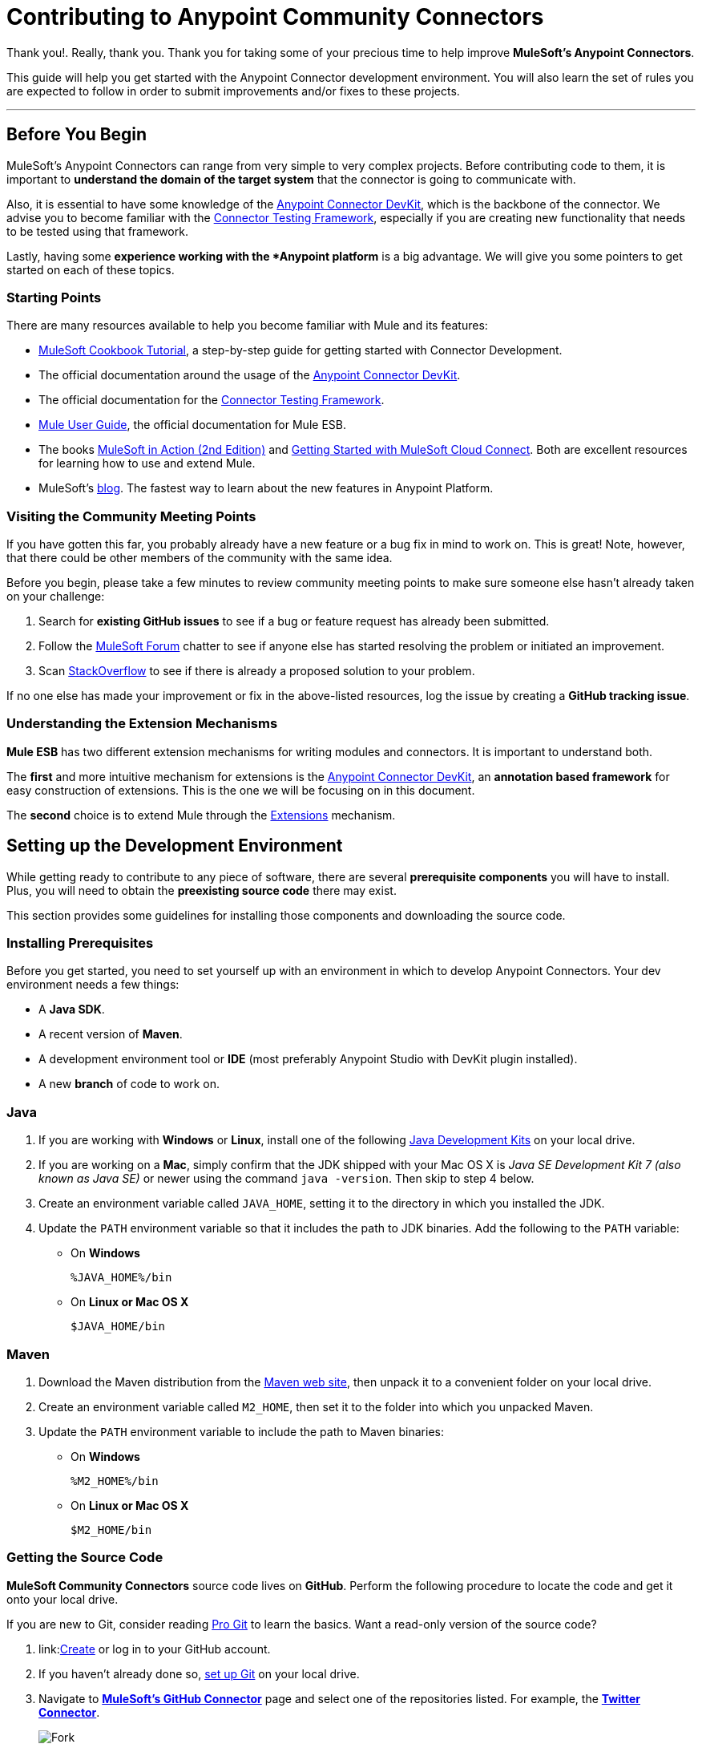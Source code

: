 = Contributing to Anypoint Community Connectors
:keywords: community, connectors, contributing

Thank you!. Really, thank you. Thank you for taking some of your precious time
to help improve *MuleSoft's Anypoint Connectors*.

This guide will help you get started with the Anypoint Connector development
environment. You will also learn the set of rules you are expected to
follow in order to submit improvements and/or fixes to these projects.

---

[[before-you-begin]]
Before You Begin
----------------

MuleSoft's Anypoint Connectors can range from very simple to very complex
projects. Before contributing code to them, it is important to
*understand the domain of the target system* that the connector is going
to communicate with.

Also, it is essential to have some knowledge of the
link:/anypoint-connector-devkit/v/3.7/index[Anypoint Connector DevKit], which is the backbone of the connector. We advise you to become familiar with the link:/anypoint-connector-devkit/v/3.7/connector-testing-framework[Connector Testing Framework], especially if you are creating new functionality that needs
to be tested using that framework.

Lastly, having some *experience working
with the *Anypoint platform* is a big advantage. We will give you some pointers to get started on each of these topics.

[[starting-points]]
Starting Points
~~~~~~~~~~~~~~~

There are many resources available to help you become familiar with Mule and its features:

* http://mulesoft.github.io/mule-cookbook-tutorial/[MuleSoft Cookbook
Tutorial], a step-by-step guide for getting started with Connector
Development.
* The official documentation around the usage of the link:/anypoint-connector-devkit/v/3.7/index[Anypoint Connector DevKit].
* The official documentation for the link:c/anypoint-connector-devkit/v/3.7/connector-testing-framework[Connector Testing Framework].
* link:m/mule-user-guide/v/3.7/index[Mule User Guide], the official documentation for Mule ESB.
* The books link:http://www.manning.com/dossot2/[MuleSoft in Action (2nd
Edition)] and link:http://shop.oreilly.com/product/0636920025726.do[Getting
Started with MuleSoft Cloud Connect]. Both are excellent resources for learning how to use and extend Mule.
* MuleSoft's link:http://blogs.mulesoft.com/[blog]. The fastest way to learn about the new features in Anypoint Platform.

[[visiting-the-community-meeting-points]]
Visiting the Community Meeting Points
~~~~~~~~~~~~~~~~~~~~~~~~~~~~~~~~~~~~~

If you have gotten this far, you probably already have
a new feature or a bug fix in mind to work on. This is great! Note, however, that there
could be other members of the community with the same idea.

Before you begin, please take a few minutes to review community meeting
points to make sure someone else hasn't already taken on your challenge:

. Search for *existing GitHub issues* to see if a bug or feature request has already been submitted.
. Follow the http://forum.mulesoft.org/mulesoft[MuleSoft Forum]
chatter to see if anyone else has started resolving the problem or initiated an improvement.
. Scan http://stackoverflow.com/questions/tagged/mule[StackOverflow] to see if there is already a proposed solution to your problem.

If no one else has made your
improvement or fix in the above-listed resources, log the issue by creating a **GitHub tracking
issue**.

[[understanding-the-extension-mechanisms]]
Understanding the Extension Mechanisms
~~~~~~~~~~~~~~~~~~~~~~~~~~~~~~~~~~~~~~

*Mule ESB* has two different extension mechanisms for writing modules and connectors.
//TODO:rephrase: Avoiding adding functionality to the project. Rather, using one of the mechanisms to extend Mule is probably the more favorable option.
It is important to understand both.

The *first* and more intuitive mechanism for extensions is the link:/anypoint-connector-devkit/v/3.7/index[Anypoint Connector DevKit], an *annotation based framework* for easy construction
of extensions. This is the one we will be focusing on in this document.

The *second* choice is to extend Mule through the
link:/mule-fundamentals/v/3.7/extending-mule[Extensions]
mechanism.

[[setting-up-the-development-environment]]
Setting up the Development Environment
--------------------------------------

While getting ready to contribute to any piece of software, there are
several *prerequisite components* you will have to install. Plus, you
will need to obtain the *preexisting source code* there may exist.

This section provides some guidelines for installing those components and downloading the source code.

[[installing-prerequisites]]
Installing Prerequisites
~~~~~~~~~~~~~~~~~~~~~~~~

Before you get started, you need to set yourself up with an environment in which to develop Anypoint Connectors. Your dev environment needs a few things:

* A **Java SDK**.
* A recent version of **Maven**.
* A development environment tool or *IDE* (most preferably Anypoint Studio with DevKit plugin installed).
* A new *branch* of code to work on.

[[java]]
=== Java

. If you are working with *Windows* or **Linux**, install one of the
following
link:http://www.oracle.com/technetwork/java/javase/downloads/index.html[Java
Development Kits] on your local drive.

. If you are working on a **Mac**,
simply confirm that the JDK shipped with your Mac OS X is _Java SE
Development Kit 7 (also known as Java SE)_ or newer using the command
`java -version`. Then skip to step 4 below.

. Create an environment variable called `JAVA_HOME`, setting it to the directory in which you installed the JDK.

. Update the `PATH` environment variable so that it includes the path to JDK binaries. Add the following to the `PATH` variable:


* On *Windows*
+
```
%JAVA_HOME%/bin
```

* On *Linux or Mac OS X*
+
```
$JAVA_HOME/bin
```

[[maven]]
=== Maven

1.  Download the Maven distribution from the
link:http://maven.apache.org/download.cgi[Maven web site], then unpack it to
a convenient folder on your local drive.
2.  Create an environment variable called `M2_HOME`, then set it to the
folder into which you unpacked Maven.
3.  Update the `PATH` environment variable to include the path to Maven
binaries:
* On *Windows*
+
```
%M2_HOME%/bin
```
* On *Linux or Mac OS X*
+
```
$M2_HOME/bin
```

[[getting-the-source-code]]
Getting the Source Code
~~~~~~~~~~~~~~~~~~~~~~~

*MuleSoft Community Connectors* source code lives on **GitHub**. Perform
the following procedure to locate the code and get it onto your local drive.

If you are new to Git, consider reading http://git-scm.com/book[Pro Git] to learn the basics. Want a read-only version of the source code?

1.  link:link:https://help.github.com/articles/signing-up-for-a-new-github-account[Create] or log in to your GitHub account.
2.  If you haven't already done so, link:https://help.github.com/articles/set-up-git[set up Git] on your local
drive.
3.  Navigate to link:https://github.com/mulesoft[*MuleSoft's
GitHub Connector*] page and select one of the repositories listed. For example, the link:https://github.com/mulesoft/twitter-connector.git[*Twitter Connector*].
[.center.text-center]
image:images/cc_fork.png[Fork]
4.  Click the *Fork* button at the top right corner of the page, then select your own git repository into which GitHub inserts a copy.
5.  Prepare to *Clone* your forked repository from your GitHub account to your local drive via a secure file transfer connection. As per GitHub recommendation, we recommend using HTTPS to transfer the source code files
to your local drive. However, if you prefer to establish a secure connection for transferring the files via SSH, follow GitHub procedure to link:https://help.github.com/articles/generating-ssh-keys[generate SSH keys].
6.  From the **command line**, create or navigate to an existing folder on your local drive into which you wish to store your forked clone of the connector source code.
7.  Then, execute one of the following:
* For *HTTPS*
+
```
git clone https://github.com/<username>/<repo-name>
```

* For *SSH*
+
```
git clone git@github.com:<username>/<repo-name>.git
```

8.  Add the *upstream repository* so that you can pull changes and stay updated with changes to the connector code branch. From the command line, execute one of the following:
* For *HTTPS*
+
```
git remote add upstream https://github.com/mulesoft/<repo-name>.git
```

* For *SSH*
+
```
git remote add upstream git@github.com:mulesoft/<repo-name>.git
```

NOTE: Read more about how to
link:https://help.github.com/articles/fork-a-repo/[Fork a Repo] on GitHub.

[[understanding-the-build]]
=== Understanding the Build

This is a great moment to stop and read the
http://mulesoft.github.io/mule-cookbook-tutorial/[MuleSoft Cookbook
Tutorial]. A correct understanding of *how a Anypoint Connector project
is organized and built* is key to a productive development process.

We are ready to develop and implement our improvements. But, instead of doing it manually, we may want to configure an IDE for enhanced productivity. We
will expand on this in the next section.

[[configuring-the-ide]]
== Configuring the IDE

This section offers tips for importing and working on connector source code in **Anypoint Studio**. There are no restrictions on the type of integration development environment you use to develop Anypoint Connectors. We simply opted for the **Anypoint Studio with
DevKit plugin installed**, which is the preferred choice since it adds a lot of support tools.

[[working-with-anypoint-studio]]
=== Working with Anypoint Studio

Use Anypoint Studio to modify or add to your cloned version of the connector source code.

[[importing]]
==== Importing

. Download and install
link:https://www.mulesoft.com/platform/studio[Anypoint Studio] on your local
drive.
. Launch it.
. Install **Anypoint DevKit Plugin**.

* From the *Help* menu in Anypoint Studio, click **Install New Software**.
* Open the *Work with* drop-down menu and select the **Anypoint Addons Update Site**.
+
NOTE: If the Anypoint Addons Update Site is not available in the dropdown list, click *Add* and then *copy* the following URL to the repository
location: _*http://studio.mulesoft.org/r4/addons/beta*_

* Check the *Anypoint DevKit Plugin* option and click **Next**.
* Proceed through the remaining steps in the wizard to install.
* Restart Studio.

. Select *File > Import*.
. In the *Import* wizard, click to expand the *Anypoint Studio*
folder, then select **Anypoint Connector Project from External
Location**, then click **Next**.
. In the *Select root directory* field, use the *Browse* button to
navigate to the directory into which you downloaded the cloned fork of the source code from your GitHub account.
. Ensure the project is checked, then click *Finish* and wait for Studio to import the source code. This step may take a while as it needs to download all dependencies from the Maven repository.
. Open source code files when you need to edit or add content.
. Click the *Save* icon to save locally.

[[testing]]
==== Testing

Use Maven to run unit tests on your project using the command:

```
mvn test
```

In addition to the unit tests, the Anypoint Connector project is
normally packaged with a handful of functional tests. These tests are
part of a *JUnit Test Suite*, called __FunctionalTestSuite__.

To run these tests, you can use the following command:

```
mvn test -Dtest=FunctionalTestSuite
```

On occasion, some tests (that are not testing processors on the connector) require connectivity to the external system. These would be bundled together in a special test suite called SystemTestSuite. You can run those tests with:

```
mvn test -Dtest=SystemTestSuite
```

In these last two cases, you need to provide a file containing the
credentials that allow the connector to talk to the remote system.
Place a file named `automation-credentials.properties` in the
`src/test/resources` folder in your project. This file is "Git-ignored" and
should never be added to the repository.

NOTE: Read more about
link:http://mulesoft.github.io/connector-certification-docs/advanced/index.html#_functional_tests_automation[MuleSoft's
Testing Conventions].

[[setting-startup-parameters]]
==== Setting Startup Parameters

The table below lists a number of command-line parameters you can use to
alter Anypoint Studio startup behavior, if you wish to. Simply edit the
bundled file `AnypointStudio.ini`.

[cols="1,4",options="header"]
|===
|Parameter|Action
|`-clean`|Enables clean registration of plug-in (some plug-ins do not always register themselves properly after a restart).
|`-nosplash`|Does not show Anypoint Studio or plug-in splash screens.
|`-showlocation`|Allows you to explicitly set which JDK to use.
|`-vm`|Examples that come with the full Mule distribution.
|`-vmargs`|Allows you to pass in standard VM arguments.
|===

[[developing-your-contribution]]
== Developing Your Contribution

Working directly on the `*master*` version of source code is *strongly discouraged*, since it would
likely result in *merge conflicts* with the original `*master*` repository. Instead, the recommended approach for contributing to any source code is to host your changes in the
`*feature*` branch. Anypoint Connector code is developed following the
*GitFlow* branching model.

NOTE: The articles link:http://nvie.com/posts/a-successful-git-branching-model/[A successful Git branching model] (by Vincent Driessen) and link:http://www.clock.co.uk/blog/release-management-with-gitflow-the-clock-way/[Release Management with Gitflow] (by Paul Serby) provide excellent starting points for getting familiar with *GitFlow*.

[[creating-your-feature-branch]]
=== Creating Your Feature Branch

Open a command line window and perform the following steps:

* From your local drive, position on `*develop*` branch:
+
```
git checkout develop
```

* Create a new branch in which you can work on your bug fix or improvement using the command:
+
```
git checkout -b feature/yourGitHubIssueNumber
```

Now you should be able to compile your very first version of the connector source code. Unless you are using Anypoint Studio, you need only to instruct Maven to download all the libraries that are dependencies
and compile the project, which can be achieved by executing the following command in the directory into which you cloned the source code:

```
mvn -DskipTests package
```

NOTE: If this is your first time using Maven, the download may take several minutes to complete.

Now that you are all set with a local development environment and your own branch of the source code, you're ready get going!

The following steps briefly outline the development life-cycle to follow in order to develop and commit your changes in **preparation for submission**.

* If you are using Anypoint Studio, make sure you read the previous section about link:#configuring-the-ide[IDE configuration].
* Make sure you *format* your source code using the
link:https://github.com/mulesoft/connector-certification-docs/blob/develop/docs/02-coding-standards-best-practices/files/connectors-style-convention.xml[Formatting settings]. This is to ensure you **adhere
to source code standards**, thus increasing the likelihood that your
changes will be merged into the connector source code.
* *Import* the source code project into Anypoint Studio (or your IDE of
choice), then work on your changes, fixes or improvements.
* *Debug* and test your local version, resolving any issues that arise.
* *Save* your changes locally.
* *Prepare* your changes for a _Pull Request_ by first squashing your changes into a single commit on your branch using the command:
+
```
git rebase -i
```
* *Push* your squashed commit to your branch on your GitHub repository.
Refer to
http://git-scm.com/book/en/v2/Git-Basics-Recording-Changes-to-the-Repository[Git's
documentation] for details on how to commit your changes.
* *Regularly update your branch* with any changes or fixes applied to
the `*develop*` branch (remember this is the repository that will contain the latest changes of the connector). Refer to details below.

[[updating-your-feature-branch]]
=== Updating Your Feature Branch

To ensure that your cloned version of source code remains *up-to-date*
with any changes uploaded to the connector branch, you
should regularly update your branch to *rebase* off of the latest version
of the `*develop*`.

* *Pull* the latest changes from the _upstream_ `*develop*` branch using the following commands:

```
git fetch upstream
git fetch upstream --tags
```

* *Merge* the latest changes and updates from the `*develop*` branch to
your feature branch using the following command:

```
git merge upstream/develop
```

* *Push* any changes of `*develop*` branch to your forked clone using the
following commands:

```
git push origin feature/yourGitHubIssueNumber
git push origin --tags
```

* Access your `*feature*` branch once again (to continue coding), using the command:

```
git checkout dev/yourRepoName/bug/yourGitHubIssueNumber
```

* *Rebase* your branch from the latest version of `*develop*` branch using
the following command:

```
git rebase develop
```

* *Resolve* any conflicts on your feature branch that may appear.

* *Push* the newly-rebased branch back to your fork on your git repository using the following command:

```
git push origin dev/yourRepoName/feature/yourGitHubIssueNumber -f
```

[[submitting-a-pull-request]]
=== Submitting a Pull Request

Ready to submit your patch for review and merging? Initiate a *Pull Request (PR)* on GitHub!

* Review the
link:http://www.mulesoft.org/legal/contributor-agreement.html[MuleSoft
Contributor's Agreement]. Before any contribution is accepted, we need
you to *run* the following notebook
link:https://api-notebook.anypoint.mulesoft.com/notebooks#bc1cf75a0284268407e4[script].

image:images/cc_agreement_1.png[Agreement Site]

This script will ask you to login to GitHub and *accept* our
Contributor's Agreement, resulting in the creation of an issue in our
contributors project with your name.

NOTE: Once you access the *MuleSoft Contributor's Agreement web site*, perform these actions:
	+
	+
	. Hit the *Play notebook* button (or the Run link) and follow the
	instructions as you are prompted through the screens.
	+
	image:images/cc_agreement_2.png[Agreement - Run Script]
	+
	+
	. Authenticate
	+
	+
	image:images/cc_agreement_3.png[Agreement - Authenticate]
	+
	+
	. Register Your Name
	+
	+
	image:images/cc_agreement_4.png[Agreement - Register Your Name]
	+
	+
	. Accept the Agreement
	+
	+
	image:images/cc_agreement_5.png[Agreement - Accept]
	+
	+
	. Now you're ready to contribute!
	+
	+
	image:images/cc_agreement_6.png[Agreement - Success]


* From the repository of your branch, click the _Pull Request_ button.
* In the _Pull Request Preview_ dialog, provide a title and an optional
description of your changes.
* Review the commits that are part of your PR, then click __Send Pull
Request__.
+
NOTE: Refer to GitHub's
link:https://help.github.com/articles/using-pull-requests[detailed
instructions] for submitting a pull request.

* *MuleSoft's Connectors Developer Team* will review the PR and may
initiate discussion or ask questions about your changes in a __Pull
Request Discussion__. If appropriate, the team will then merge your
commits within the _master_ branch. We will validate acceptance of the
agreement at this step.
+
NOTE: If you made *changes or corrections* to your commit *after*
having submitted the PR, go back to the PR page and update the _Commit
Range_ (via the Commits tab), rather than submitting a new pull request.

[[summary]]
== Summary

This guide started with pointing to different
link:#getting-to-know-better-mule[sources of information] around
MuleSoft and the Mule's
link:#visiting-the-community-meeting-points[community meeting points] on
the net. These were useful to understand were MuleSoft is moving to and
to have contact mechanisms with the rest of the community for help or
discussion.

In order to set up our
link:#setting-up-the-development-environment[development environment],
we got to link:#installing-prerequisites[install some prerequisites].
Once we had them ready, we downloaded the
link:#getting-the-source-code[source code].

At that point we were almost ready to develop improvements. We just
needed to link:#configuring-the-ide[configure Anypoint Studio] to
develop or debug MuleSoft Anypoint Connectors code.

Afterwards, we were ready to link:#developing-your-contribution[develop
our contribution]: we created our very own
link:#creating-your-feature-branch[feature branch] to develop the
improvement and we learned how to link:#updating-your-feature-branch[keep
it updated] in order to submit a link:#submitting-a-pull-request[pull
request] to the main MuleSoft Anypoint Conntectors repository.

---
==== *Thank you*, once again, for taking the time to  to contribute to **MuleSoft's Anypoint Connectors**.
---
